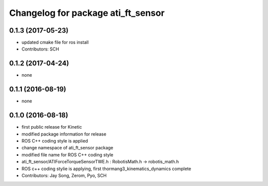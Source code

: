 ^^^^^^^^^^^^^^^^^^^^^^^^^^^^^^^^^^^
Changelog for package ati_ft_sensor
^^^^^^^^^^^^^^^^^^^^^^^^^^^^^^^^^^^

0.1.3 (2017-05-23)
-----------
* updated cmake file for ros install
* Contributors: SCH

0.1.2 (2017-04-24)
-----------
* none

0.1.1 (2016-08-19)
-----------
* none

0.1.0 (2016-08-18)
-----------
* first public release for Kinetic
* modified package information for release
* ROS C++ coding style is applied
* change namespace of ati_ft_sensor package
* modified file name for ROS C++ coding style
* ati_ft_sensor/ATIForceTorqueSensorTWE.h : RobotisMath.h -> robotis_math.h
* ROS c++ coding stylie is applying, first thormang3_kinematics_dynamics complete
* Contributors: Jay Song, Zerom, Pyo, SCH
